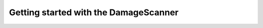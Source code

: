
=======================================
Getting started with the DamageScanner
=======================================
